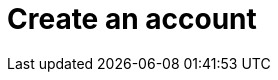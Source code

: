 = Create an account
:page-sidebar: apim_sidebar
:page-permalink: apim_consumerguide_create_account.html
:page-folder: apim/user-guide/consumer
